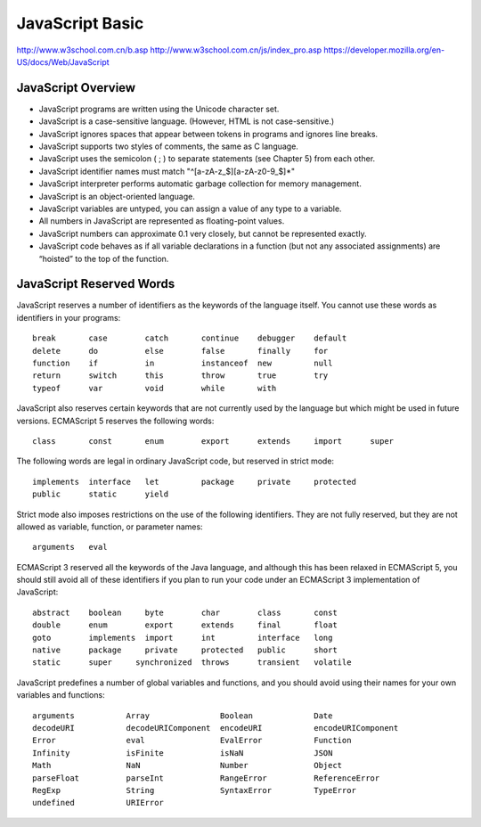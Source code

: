 JavaScript Basic
================
http://www.w3school.com.cn/b.asp
http://www.w3school.com.cn/js/index_pro.asp
https://developer.mozilla.org/en-US/docs/Web/JavaScript

JavaScript Overview
-------------------

- JavaScript programs are written using the Unicode character set.
- JavaScript is a case-sensitive language. (However, HTML is not case-sensitive.)
- JavaScript ignores spaces that appear between tokens in programs and ignores line breaks.
- JavaScript supports two styles of comments, the same as C language.
- JavaScript uses the semicolon ( ; ) to separate statements (see Chapter 5) from each other.
- JavaScript identifier names must match "^[a-zA-z_$][a-zA-z0-9_$]*"
- JavaScript interpreter performs automatic garbage collection for memory management.
- JavaScript is an object-oriented language.
- JavaScript variables are untyped, you can assign a value of any type to a variable.
- All numbers in JavaScript are represented as floating-point values.
- JavaScript numbers can approximate 0.1 very closely, but cannot be represented exactly.
- JavaScript code behaves as if all variable declarations in a function (but not any
  associated assignments) are “hoisted” to the top of the function.


JavaScript Reserved Words
-------------------------

JavaScript reserves a number of identifiers as the keywords of the language itself. You
cannot use these words as identifiers in your programs::

    break       case        catch       continue    debugger    default
    delete      do          else        false       finally     for
    function    if          in          instanceof  new         null
    return      switch      this        throw       true        try
    typeof      var         void        while       with

JavaScript also reserves certain keywords that are not currently used by the language
but which might be used in future versions. ECMAScript 5 reserves the following words::

    class       const       enum        export      extends     import      super

The following words are legal in ordinary JavaScript code, but reserved in strict mode::

    implements  interface   let         package     private     protected
    public      static      yield

Strict mode also imposes restrictions on the use of the following identifiers. They are
not fully reserved, but they are not allowed as variable, function, or parameter names::

    arguments   eval

ECMAScript 3 reserved all the keywords of the Java language, and although this has been
relaxed in ECMAScript 5, you should still avoid all of these identifiers if you plan
to run your code under an ECMAScript 3 implementation of JavaScript::

    abstract    boolean     byte        char        class       const
    double      enum        export      extends     final       float
    goto        implements  import      int         interface   long
    native      package     private     protected   public      short
    static      super     synchronized  throws      transient   volatile

JavaScript predefines a number of global variables and functions, and you should avoid
using their names for your own variables and functions::

    arguments           Array               Boolean             Date
    decodeURI           decodeURIComponent  encodeURI           encodeURIComponent
    Error               eval                EvalError           Function
    Infinity            isFinite            isNaN               JSON
    Math                NaN                 Number              Object
    parseFloat          parseInt            RangeError          ReferenceError
    RegExp              String              SyntaxError         TypeError
    undefined           URIError
